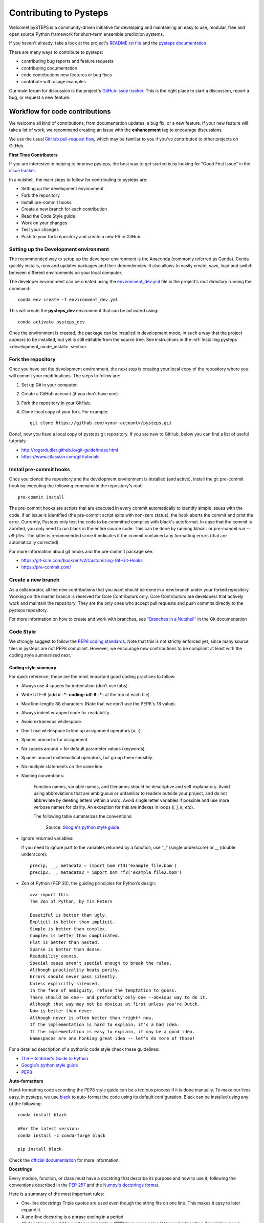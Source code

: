 Contributing to Pysteps
=======================

Welcome! pySTEPS is a community-driven initiative for developing and
maintaining an easy to use, modular, free and open source Python
framework for short-term ensemble prediction systems.


If you haven't already, take a look at the project's
`README.rst file <README.rst>`_ and the
`pysteps documentation <https://pysteps.github.io/>`_.

There are many ways to contribute to pysteps:

- contributing bug reports and feature requests
- contributing documentation
- code contributions new features or bug fixes
- contribute with usage examples

Our main forum for discussion is the project's
`GitHub issue tracker <https://github.com/python/mypy/issues>`_.
This is the right place to start a discussion, report a bug, or request a new
feature.


Workflow for code contributions
-------------------------------

We welcome all kind of contributions, from documentation updates, a bug fix,
or a new feature.
If your new feature will take a lot of work,
we recommend creating an issue with the **enhancement** tag to encourage
discussions.

We use the usual
`GitHub pull-request flow <https://help.github.com/en/articles/github-flow>`_,
which may be familiar to you if you've contributed to other projects on GitHub.

**First Time Contributors**

If you are interested in helping to improve pysteps,
the best way to get started is by looking for "Good First Issue" in the
`issue tracker <https://github.com/pySTEPS/pysteps/issues>`_.

In a nutshell, the main steps to follow for contributing to pysteps are:

- Setting up the development environment
- Fork the repository
- Install pre-commit hooks
- Create a new branch for each contribution
- Read the Code Style guide
- Work on your changes
- Test your changes
- Push to your fork repository and create a new PR in GitHub.


Setting up the Development environment
~~~~~~~~~~~~~~~~~~~~~~~~~~~~~~~~~~~~~~

The recommended way to setup up the developer environment is the Anaconda
(commonly referred as Conda).
Conda quickly installs, runs and updates packages and their dependencies.
It also allows to easily create, save, load and switch between different
environments on your local computer.

The developer environment can be created using the
`environment_dev.yml <https://github.com/pySTEPS/pysteps/blob/master/environment_dev.yml>`_
file in the project's root directory running the command::

    conda env create -f environment_dev.yml

This will create the **pysteps_dev** environment that can be activated using::

    conda activate pysteps_dev

Once the environment is created, the package can be installed in development
mode, in such a way that the project appears to be installed,
but yet is still editable from the source tree.
See instructions in the :ref:`Installing pysteps <development_mode_install>`
section.


Fork the repository
~~~~~~~~~~~~~~~~~~~

Once you have set the development environment, the next step is creating your
local copy of the repository where you will commit your modifications.
The steps to follow are:

1. Set up Git in your computer.
2. Create a GitHub account (if you don't have one).
3. Fork the repository in your GitHub.
4. Clone local copy of your fork. For example::

    git clone https://github.com/<your-account>/pysteps.git

Done!, now you have a local copy of pysteps git repository.
If you are new to GitHub, below you can find a list of useful tutorials:

- http://rogerdudler.github.io/git-guide/index.html
- https://www.atlassian.com/git/tutorials

Install pre-commit hooks
~~~~~~~~~~~~~~~~~~~~~~~~

Once you cloned the repository and the development environment is installed (and active),
install the git pre-commit hook by executing the following command in the repository's
root::

    pre-commit install

The pre-commit hooks are scripts that are executed in every commit automatically to
identify simple issues with the code. If an issue is identified (the pre-commit script
exits with non-zero status), the hook aborts the commit and print the error.
Currently, Pysteps only test the code to be committed complies with black's autoformat.
In case that the commit is aborted, you only need to run black in the entire source code.
This can be done by running `black .` or `pre-commit run --all-files`.
The latter is recommended since it indicates if the commit contained any formatting errors
(that are automatically corrected).

For more information about git hooks and the pre-commit package see:

- https://git-scm.com/book/en/v2/Customizing-Git-Git-Hooks
- https://pre-commit.com/


Create a new branch
~~~~~~~~~~~~~~~~~~~

As a collaborator, all the new contributions that you want should be done in a
new branch under your forked repository.
Working on the master branch is reserved for Core Contributors only.
Core Contributors are developers that actively work and maintain the repository.
They are the only ones who accept pull requests and push commits directly to
the pysteps repository.

For more information on how to create and work with branches, see
`"Branches in a Nutshell" <https://git-scm.com/book/en/v2/Git-Branching-Branches-in-a-Nutshell>`_ in the Git documentation


Code Style
~~~~~~~~~~

We strongly suggest to follow the
`PEP8 coding standards <https://www.python.org/dev/peps/pep-0008/>`_.
Note that this is not strictly enforced yet, since many source files in pysteps
are not PEP8 compliant.
However, we encourage new contributions to be compliant at least with the coding style
summarized next.

Coding style summary
^^^^^^^^^^^^^^^^^^^^

For quick reference, these are the most important good coding practices
to follow:

- Always use 4 spaces for indentation (don’t use tabs).
- Write UTF-8 (add **# -*- coding: utf-8 -*-** at the top of each file).
- Max line-length: 88 characters (Note that we don't use the PEP8's 78 value).
- Always indent wrapped code for readability.
- Avoid extraneous whitespace.
- Don’t use whitespace to line up assignment operators (=, :).
- Spaces around = for assignment.
- No spaces around = for default parameter values (keywords).
- Spaces around mathematical operators, but group them sensibly.
- No multiple statements on the same line.
- Naming conventions:

   Function names, variable names, and filenames should be descriptive and self
   explanatory. Avoid using abbreviations that are ambiguous or unfamiliar to
   readers outside your project, and do not abbreviate by deleting letters
   within a word.
   Avoid single letter variables if possible and use more verbose names for
   clarity. An exception for this are indexes in loops (*i, j, k, etc*).

   The following table summarizes the conventions:

    .. raw:: html

        <table rules="all" border="1" cellspacing="2" cellpadding="2">

          <tr>
            <th>Type</th>
            <th>Public</th>
            <th>Internal</th>
          </tr>

          <tr>
            <td>Packages</td>
            <td><code>lower_with_under</code></td>
            <td></td>
          </tr>

          <tr>
            <td>Modules</td>
            <td><code>lower_with_under</code></td>
            <td><code>_lower_with_under</code></td>
          </tr>

          <tr>
            <td>Classes</td>
            <td><code>CapWords</code></td>
            <td><code>_CapWords</code></td>
          </tr>

          <tr>
            <td>Exceptions</td>
            <td><code>CapWords</code></td>
            <td></td>
          </tr>

          <tr>
            <td>Functions</td>
            <td><code>lower_with_under()</code></td>
            <td><code>_lower_with_under()</code></td>
          </tr>

          <tr>
            <td>Global/Class Constants</td>
            <td><code>CAPS_WITH_UNDER</code></td>
            <td><code>_CAPS_WITH_UNDER</code></td>
          </tr>

          <tr>
            <td>Global/Class Variables</td>
            <td><code>lower_with_under</code></td>
            <td><code>_lower_with_under</code></td>
          </tr>

          <tr>
            <td>Instance Variables</td>
            <td><code>lower_with_under</code></td>
            <td><code>_lower_with_under</code> (protected)</td>
          </tr>

          <tr>
            <td>Method Names</td>
            <td><code>lower_with_under()</code></td>
            <td><code>_lower_with_under()</code> (protected)</td>
          </tr>

          <tr>
            <td>Function/Method Parameters</td>
            <td><code>lower_with_under</code></td>
            <td></td>
          </tr>

          <tr>
            <td>Local Variables</td>
            <td><code>lower_with_under</code></td>
            <td></td>
          </tr>

        </table>

    Source: `Google's python style guide
    <http://google.github.io/styleguide/pyguide.html>`_

- Ignore returned variables:

  If you need to ignore part to the variables returned by a function,
  use "_" (single underscore) or __ (double underscore)::

    precip, __, metadata = import_bom_rf3('example_file.bom')
    precip2, _, metadata2 = import_bom_rf3('example_file2.bom')


- Zen of Python (PEP 20), the guiding principles for Python’s
  design::

    >>> import this
    The Zen of Python, by Tim Peters

    Beautiful is better than ugly.
    Explicit is better than implicit.
    Simple is better than complex.
    Complex is better than complicated.
    Flat is better than nested.
    Sparse is better than dense.
    Readability counts.
    Special cases aren't special enough to break the rules.
    Although practicality beats purity.
    Errors should never pass silently.
    Unless explicitly silenced.
    In the face of ambiguity, refuse the temptation to guess.
    There should be one-- and preferably only one --obvious way to do it.
    Although that way may not be obvious at first unless you're Dutch.
    Now is better than never.
    Although never is often better than *right* now.
    If the implementation is hard to explain, it's a bad idea.
    If the implementation is easy to explain, it may be a good idea.
    Namespaces are one honking great idea -- let's do more of those!

For a detailed description of a pythonic code style check these guidelines:

- `The Hitchhiker's Guide to Python <https://docs.python-guide.org/writing/style/>`_
- `Google's python style guide <http://google.github.io/styleguide/pyguide.html>`_
- `PEP8 <https://www.python.org/dev/peps/pep-0008/>`_


**Auto-formatters**

Hand-formatting code according the PEP8 style guide can be a tedious process if it is done
manually. To make our lives easy, in pysteps, we use
`black <https://black.readthedocs.io/en/stable/>`_ to auto-format the code using its
default configuration. Black can be installed using any of the following::

    conda install black

    #For the latest version:
    conda install -c conda-forge black

    pip install black

Check the `official documentation <https://black.readthedocs.io/en/stable/the_black_code_style.html>`_
for more information.


**Docstrings**

Every module, function, or class must have a docstring that describe its
purpose and how to use it, following the conventions described in the
`PEP 257 <https://www.python.org/dev/peps/pep-0257/#multi-line-docstrings>`_
and the
`Numpy's docstrings format <https://numpydoc.readthedocs.io/en/latest/format.html>`_.

Here is a summary of the most important rules:

- One-line docstrings Triple quotes are used even though the string fits on one line.
  This makes it easy to later expand it.
- A one-line docstring is a phrase ending in a period.
- All docstrings should be written in imperative ("""Return some value.""")
  mood rather than descriptive mood ("""Returns some value.""").

Here is an example of a docstring::

    def adjust_lag2_corrcoef1(gamma_1, gamma_2):
        """A simple adjustment of lag-2 temporal autocorrelation coefficient to
        ensure that the resulting AR(2) process is stationary when the parameters
        are estimated from the Yule-Walker equations.

        Parameters
        ----------
        gamma_1 : float
          Lag-1 temporal autocorrelation coeffient.
        gamma_2 : float
          Lag-2 temporal autocorrelation coeffient.

        Returns
        -------
        out : float
          The adjusted lag-2 correlation coefficient.
        """


Working on changes
~~~~~~~~~~~~~~~~~~

**IMPORTANT**

If your changes will take a significant amount of work,
we highly recommend opening an issue first, explaining what you want
to do and why. It is better to start the discussions early, in case other
contributors disagree with what you would like to do or have ideas
that will help you do it.


**Collaborators guidelines**

As a collaborator, all the new contributions that you want should be done in a
new branch under your forked repository.
Working on the master branch is reserved for Core Contributors only.
Core Contributors are developers that actively work and maintain the repository.
They are the only ones who accept pull requests and push commits directly to
the **pysteps** repository.

To include the contributions for collaborators, we use the usual
`GitHub pull-request flow <https://help.github.com/en/articles/github-flow>`_.
In their simplest form, pull requests are a mechanism for
a collaborator to notify to the pysteps project about a completed feature".

Once your proposed changes are ready, you need to create a pull request via
your GitHub account. Afterward, the core developers review the code and merge
it into the master branch.
Be aware that pull requests are more than just a notification, they are also
an excellent place for discussing the proposed feature. If there is any problem
with the changes, the other project collaborators can post feedback and the
author of the commit can even fix the problems by pushing follow-up commits to
feature branch.

Do not squash your commits after you have submitted a pull request, as this
erases context during the review.
The commits will be squashed when the pull request is merged.

To keep you forked repository clean, we suggest deleting branches for
once the Pull Requests (PRs) are accepted and merged.

Once you've created a pull request, you can push commits from your topic branch
to add them to your existing pull request.
These commits will appear in chronological order within your pull request and
the changes will be visible in the "Files changed" tab.

Other contributors can review your proposed changes, add review comments,
contribute to the pull request discussion, and even add commits to the pull
request.

**Important:** each PR should should only address a single objective
(e.g. fix a bug, improve documentation, etc).
Pushing changes to an open PR that are outside its objective are highly
discouraged.
Under this circumstances, the recommended way to proceed is creating a new PR
for changes, clearly explaining their goal.


Testing your changes
~~~~~~~~~~~~~~~~~~~~

Before committing changes or creating pull requests, check that the all the
tests in the pysteps suite pass.
See the :ref:`testing_pysteps` for the instruction to run the tests.


Although it is not strictly needed, we suggest creating minimal tests for
new contributions to ensure that it achieves the desired behavior.
Pysteps uses the pytest framework, that it is easy to use and also
supports complex functional testing for applications and libraries.
Check the
`pytests official documentation <https://docs.pytest.org/en/latest/index.html>`_
for more information.

The tests should be placed under the
`pysteps.tests <https://github.com/pySTEPS/pysteps/tree/master/pysteps/tests>`_
module.
The file should follow the **test_*.py** naming convention and have a
descriptive name.

A quick way to get familiar with the pytest syntax and the testing procedures
is checking the python scripts present in the pysteps test module.


Core developer guidelines
-------------------------

Working directly on the master branch is discouraged and is reserved only
for small changes and updates that do not compromise the stability of the code.
The *master* branch is a production branch that is ready to be deployed
(cloned, installed, and ready to use).
In consequence, this master branch is meant to be stable.

The pysteps repository uses a Travis CI, a Continuous Integration service that
automatically runs a series of tests every time you commit to GitHub.
In that way, your modifications along with the entire package is tested.

Pushing untested or work-in-progress changes to the master branch can potentially
introduce bugs or brake the stability of the package.
Since the tests takes around 10 minutes and the are run after the commit was
pushed, any errors introduced in that commit will be noticed after the stable
in the master branch was compromised.
In addition, other developers start working on a new feature from master,
they may start a potentially broken state.

Instead, it is recommended to work on each new feature in its own branch,
which can be pushed to the central repository for backup/collaboration.
When you’re done with the development work on the feature, then you can merge
the feature branch into the master or submit a Pull Request.
This approach has two main advantages:

- Every commit on the feature branch is tested using Travis CI.
  If the tests fail, they do not affect the **master** branch.

- Once the new feature, improvement, or bug correction is finished and the all
  tests passed, the commits history can be squashed into a single commit and
  then merged into the master branch.

This helps approach helps to keep the commits history clean and allows
experimentation in the branch without compromising the stability of the package.


Processing pull requests
~~~~~~~~~~~~~~~~~~~~~~~~

.. _`Squash and merge`: https://github.com/blog/2141-squash-your-commits

Core developers should follow these rules when processing pull requests:

* Always wait for tests to pass before merging PRs.
* Use "`Squash and merge`_"
  to merge PRs.
* Delete branches for merged PRs (by core devs pushing to the main repo).
* Edit the final commit message before merging to conform to the following
  style to help having a clean `git log` output:

    * When merging a multi-commit PR make sure that the commit message doesn't
      contain the local history from the committer and the review history from
      the PR. Edit the message to only describe the end state of the PR.

    * Make sure there is a *single* newline at the end of the commit message.
      This way there is a single empty line between commits in `git log`
      output.

    * Split lines as needed so that the maximum line length of the commit
      message is under 80 characters, including the subject line.

    * Capitalize the subject and each paragraph.

    * Make sure that the subject of the commit message has no trailing dot.

    * Use the imperative mood in the subject line (e.g. "Fix typo in README").

    * If the PR fixes an issue, make sure something like "Fixes #xxx." occurs
      in the body of the message (not in the subject).


Preparing a new release
~~~~~~~~~~~~~~~~~~~~~~~

Core developers should follow the steps to prepare a new release (version):

1. Before creating the actual release in GitHub, be sure that every item in the
   following checklist was followed:

    * In the file setup.py, update the **version="X.X.X"** keyword in the setup
      function.
    * Update the version in PKG-INFO file.
    * If new dependencies were added to pysteps since the last release, add
      them to the **environment.yml, requirements.txt**, and
      **requirements_dev.txt** files.

#. Create a new release in GitHub following
   `these guidelines <https://help.github.com/en/articles/creating-releases>`_.
   Include a detailed changelog in the release.

#. Generating the source distribution for new pysteps version and upload it to
   the `Python Package Index <https://pypi.org/>`_ (PyPI).
   See :ref:`pypi_relase` for a detailed description of this process.

#. Update the conda-forge pysteps-feedstock following this guidelines:
   :ref:`update_conda_feedstock`


Credits
-------

This documents was based in contributors guides of two Python
open source projects:

* Py-Art_: Copyright (c) 2013, UChicago Argonne, LLC.
  `License <https://github.com/ARM-DOE/pyart/blob/master/LICENSE.txt>`_.
* mypy_: Copyright (c) 2015-2016 Jukka Lehtosalo and contributors.
  `MIT License <https://github.com/python/mypy/blob/master/LICENSE>`_.
* Official github documentation (https://help.github.com)

.. _Py-Art: https://github.com/ARM-DOE/pyart
.. _mypy: https://github.com/python/mypy
